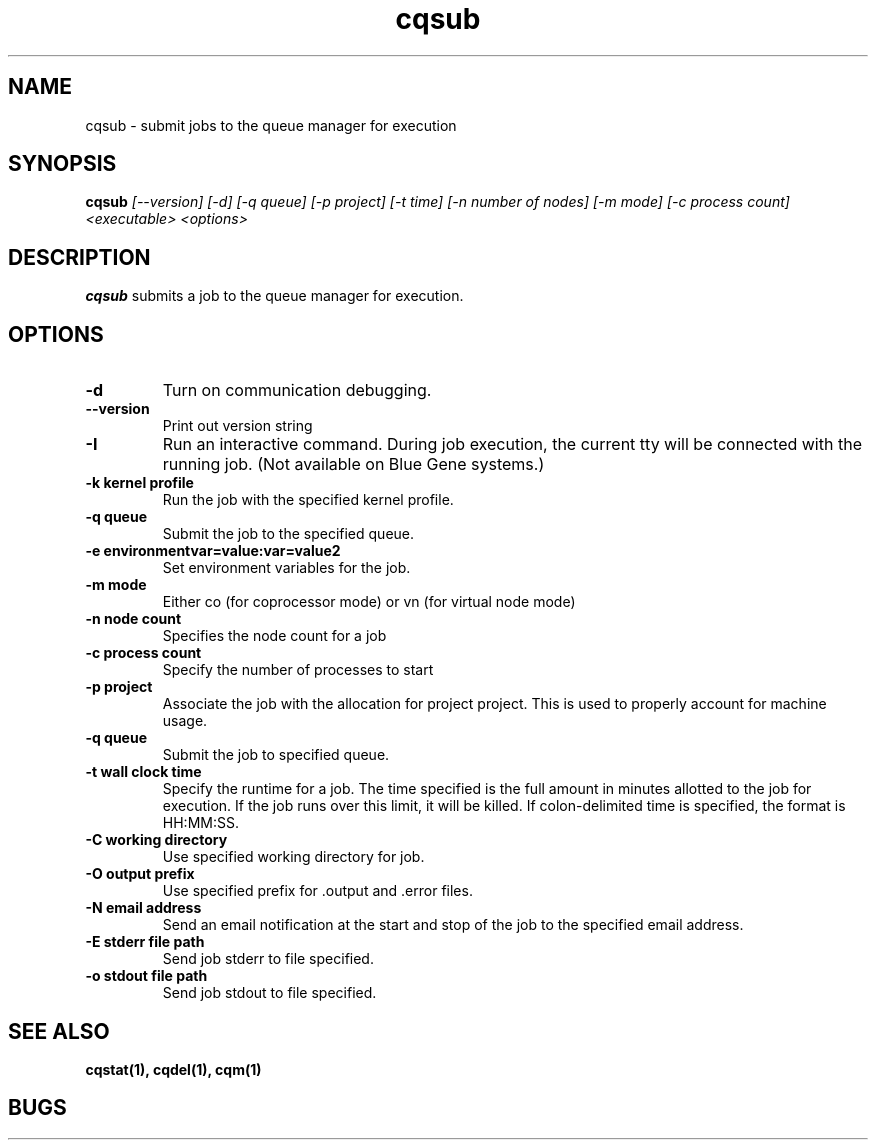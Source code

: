.TH "cqsub" 1
.SH "NAME"
cqsub \- submit jobs to the queue manager for execution
.SH "SYNOPSIS"
.B cqsub 
.I [--version] [-d] [-q queue] [-p project] [-t time] [-n number of nodes] [-m mode] [-c process count] <executable> <options>
.SH "DESCRIPTION"
.PP
.B cqsub
submits a job to the queue manager for execution. 
.SH "OPTIONS"
.TP
.B \-d
Turn on communication debugging.
.TP
.B \-\-version
Print out version string
.TP
.B \-I
Run an interactive command. During job execution, the current tty will
be connected with the running job. (Not available on Blue Gene systems.)
.TP
.B \-k "kernel profile"
Run the job with the specified kernel profile.
.TP 
.B \-q "queue"
Submit the job to the specified queue.
.TP
.B \-e "environmentvar=value:var=value2"
Set environment variables for the job.
.TP
.B \-m "mode"
Either co (for coprocessor mode) or vn (for virtual node mode)
.TP
.B \-n "node count"
Specifies the node count for a job
.TP
.B \-c "process count"
Specify the number of processes to start
.TP
.B \-p "project"
Associate the job with the allocation for project project. This is
used to properly account for machine usage. 
.TP
.B \-q "queue"
Submit the job to specified queue.
.TP
.B \-t "wall clock time" 
Specify the runtime for a job. The time specified is the full amount in minutes
allotted to the job for execution. If the job runs over this limit, it
will be killed. If colon-delimited time is specified, the format is HH:MM:SS. 
.TP
.B \-C "working directory"
Use specified working directory for job.
.TP 
.B \-O "output prefix"
Use specified prefix for .output and .error files.
.TP
.B \-N "email address"
Send an email notification at the start and stop of the job to the
specified email address.
.TP
.B \-E "stderr file path"
Send job stderr to file specified.
.TP
.B \-o "stdout file path"
Send job stdout to file specified.
.SH "SEE ALSO"
.BR cqstat(1),
.BR cqdel(1),
.BR cqm(1)
.SH "BUGS"
